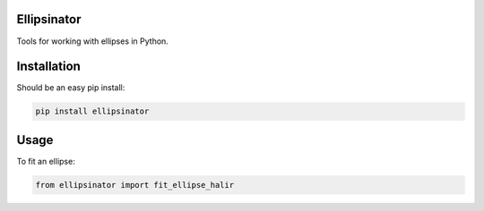 Ellipsinator
============

Tools for working with ellipses in Python.

Installation
============

Should be an easy pip install:

.. code-block:: bash

    pip install ellipsinator


Usage
=====

To fit an ellipse:

.. code-block:: python

    from ellipsinator import fit_ellipse_halir
